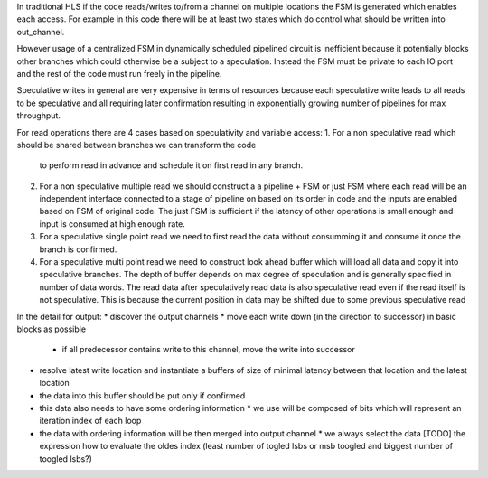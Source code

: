 In traditional HLS if the code reads/writes to/from a channel on multiple locations
the FSM is generated which enables each access.
For example in this code there will be at least two states which do control
what should be written into out_channel.

.. code-block::Python

    while 1:
        x = 10
        while x:
            out_channel.write(x)
            x -= 1
        out_channel.write(11)

However usage of a centralized FSM in dynamically scheduled pipelined circuit is inefficient because
it potentially blocks other branches which could otherwise be a subject to a speculation.
Instead the FSM must be private to each IO port and the rest of the code must run freely in the pipeline.

Speculative writes in general are very expensive in terms of resources because each speculative write
leads to all reads to be speculative and all requiring later confirmation resulting in exponentially
growing number of pipelines for max throughput.


For read operations there are 4 cases based on speculativity and variable access:
1. For a non speculative read which should be shared between branches we can transform the code
   to perform read in advance and schedule it on first read in any branch.

   .. code-block::Python

       if a:
          c  = b.read()
       else:
          c  = b.read() + 1

2. For a non speculative multiple read we should construct a a pipeline + FSM or just FSM where each read will be an independent interface
   connected to a stage of pipeline on based on its order in code and the inputs are enabled based on FSM of original code.
   The just FSM is sufficient if the latency of other operations is small enough and input is consumed at high enough rate.

   .. code-block::Python

       c  = b.read() + b.read()

3. For a speculative single point read we need to first read the data without consumming it and consume it once the branch is confirmed.

   .. code-block::Python

       if a:
          c  = b.read()

4. For a speculative multi point read we need to construct look ahead buffer which will load all data and copy it into speculative branches.
   The depth of buffer depends on max degree of speculation and is generally specified in number of data words.
   The read data after speculatively read data is also speculative read even if the read itself is not speculative.
   This is because the current position in data may be shifted due to some previous speculative read

   .. code-block::Python

       if a:
          c  = b.read()
       if d:
          c += b.read()




In the detail for output:
* discover the output channels
* move each write down (in the direction to successor) in basic blocks as possible
  * if all predecessor contains write to this channel, move the write into successor
* resolve latest write location and instantiate a buffers of size of minimal latency between that location and the latest location
* the data into this buffer should be put only if confirmed
* this data also needs to have some ordering information
  * we use will be composed of bits which will represent an iteration index of each loop
* the data with ordering information will be then merged into output channel
  * we always select the data [TODO] the expression how to evaluate the oldes index (least number of togled lsbs or msb toogled and biggest number of toogled lsbs?)
